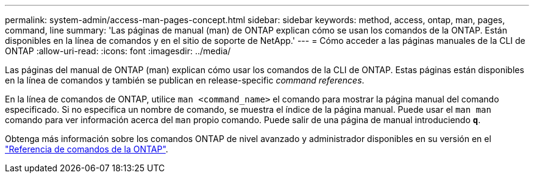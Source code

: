 ---
permalink: system-admin/access-man-pages-concept.html 
sidebar: sidebar 
keywords: method, access, ontap, man, pages, command, line 
summary: 'Las páginas de manual (man) de ONTAP explican cómo se usan los comandos de la ONTAP. Están disponibles en la línea de comandos y en el sitio de soporte de NetApp.' 
---
= Cómo acceder a las páginas manuales de la CLI de ONTAP
:allow-uri-read: 
:icons: font
:imagesdir: ../media/


[role="lead"]
Las páginas del manual de ONTAP (man) explican cómo usar los comandos de la CLI de ONTAP. Estas páginas están disponibles en la línea de comandos y también se publican en release-specific _command references_.

En la línea de comandos de ONTAP, utilice `man <command_name>` el comando para mostrar la página manual del comando especificado. Si no especifica un nombre de comando, se muestra el índice de la página manual. Puede usar el `man man` comando para ver información acerca del `man` propio comando. Puede salir de una página de manual introduciendo `*q*`.

Obtenga más información sobre los comandos ONTAP de nivel avanzado y administrador disponibles en su versión en el link:https://docs.netapp.com/us-en/ontap-cli/["Referencia de comandos de la ONTAP"^].
